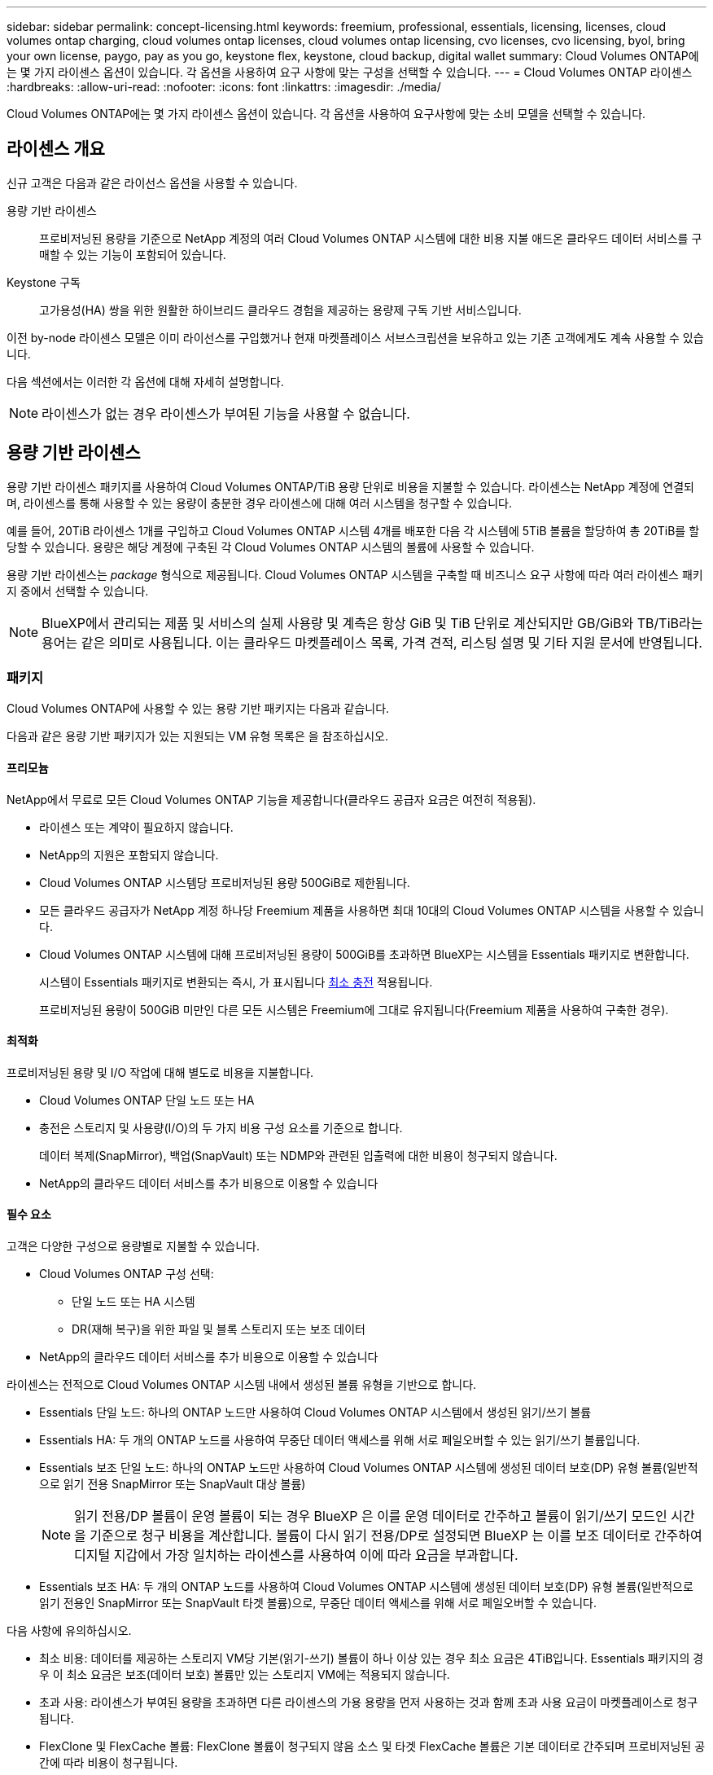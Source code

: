 ---
sidebar: sidebar 
permalink: concept-licensing.html 
keywords: freemium, professional, essentials, licensing, licenses, cloud volumes ontap charging, cloud volumes ontap licenses, cloud volumes ontap licensing, cvo licenses, cvo licensing, byol, bring your own license, paygo, pay as you go, keystone flex, keystone, cloud backup, digital wallet 
summary: Cloud Volumes ONTAP에는 몇 가지 라이센스 옵션이 있습니다. 각 옵션을 사용하여 요구 사항에 맞는 구성을 선택할 수 있습니다. 
---
= Cloud Volumes ONTAP 라이센스
:hardbreaks:
:allow-uri-read: 
:nofooter: 
:icons: font
:linkattrs: 
:imagesdir: ./media/


[role="lead"]
Cloud Volumes ONTAP에는 몇 가지 라이센스 옵션이 있습니다. 각 옵션을 사용하여 요구사항에 맞는 소비 모델을 선택할 수 있습니다.



== 라이센스 개요

신규 고객은 다음과 같은 라이선스 옵션을 사용할 수 있습니다.

용량 기반 라이센스:: 프로비저닝된 용량을 기준으로 NetApp 계정의 여러 Cloud Volumes ONTAP 시스템에 대한 비용 지불 애드온 클라우드 데이터 서비스를 구매할 수 있는 기능이 포함되어 있습니다.
Keystone 구독:: 고가용성(HA) 쌍을 위한 원활한 하이브리드 클라우드 경험을 제공하는 용량제 구독 기반 서비스입니다.


이전 by-node 라이센스 모델은 이미 라이선스를 구입했거나 현재 마켓플레이스 서브스크립션을 보유하고 있는 기존 고객에게도 계속 사용할 수 있습니다.

다음 섹션에서는 이러한 각 옵션에 대해 자세히 설명합니다.


NOTE: 라이센스가 없는 경우 라이센스가 부여된 기능을 사용할 수 없습니다.



== 용량 기반 라이센스

용량 기반 라이센스 패키지를 사용하여 Cloud Volumes ONTAP/TiB 용량 단위로 비용을 지불할 수 있습니다. 라이센스는 NetApp 계정에 연결되며, 라이센스를 통해 사용할 수 있는 용량이 충분한 경우 라이센스에 대해 여러 시스템을 청구할 수 있습니다.

예를 들어, 20TiB 라이센스 1개를 구입하고 Cloud Volumes ONTAP 시스템 4개를 배포한 다음 각 시스템에 5TiB 볼륨을 할당하여 총 20TiB를 할당할 수 있습니다. 용량은 해당 계정에 구축된 각 Cloud Volumes ONTAP 시스템의 볼륨에 사용할 수 있습니다.

용량 기반 라이센스는 _package_ 형식으로 제공됩니다. Cloud Volumes ONTAP 시스템을 구축할 때 비즈니스 요구 사항에 따라 여러 라이센스 패키지 중에서 선택할 수 있습니다.


NOTE: BlueXP에서 관리되는 제품 및 서비스의 실제 사용량 및 계측은 항상 GiB 및 TiB 단위로 계산되지만 GB/GiB와 TB/TiB라는 용어는 같은 의미로 사용됩니다. 이는 클라우드 마켓플레이스 목록, 가격 견적, 리스팅 설명 및 기타 지원 문서에 반영됩니다.



=== 패키지

Cloud Volumes ONTAP에 사용할 수 있는 용량 기반 패키지는 다음과 같습니다.

다음과 같은 용량 기반 패키지가 있는 지원되는 VM 유형 목록은 을 참조하십시오.

ifdef::azure[]

* link:https://docs.netapp.com/us-en/cloud-volumes-ontap-relnotes/reference-configs-azure.html["Azure에서 지원되는 구성"^]


endif::azure[]

ifdef::gcp[]

* link:https://docs.netapp.com/us-en/cloud-volumes-ontap-relnotes/reference-configs-gcp.html["Google Cloud에서 지원되는 구성"^]


endif::gcp[]



==== 프리모늄

NetApp에서 무료로 모든 Cloud Volumes ONTAP 기능을 제공합니다(클라우드 공급자 요금은 여전히 적용됨).

* 라이센스 또는 계약이 필요하지 않습니다.
* NetApp의 지원은 포함되지 않습니다.
* Cloud Volumes ONTAP 시스템당 프로비저닝된 용량 500GiB로 제한됩니다.
* 모든 클라우드 공급자가 NetApp 계정 하나당 Freemium 제품을 사용하면 최대 10대의 Cloud Volumes ONTAP 시스템을 사용할 수 있습니다.
* Cloud Volumes ONTAP 시스템에 대해 프로비저닝된 용량이 500GiB를 초과하면 BlueXP는 시스템을 Essentials 패키지로 변환합니다.
+
시스템이 Essentials 패키지로 변환되는 즉시, 가 표시됩니다 <<충전 관련 참고 사항,최소 충전>> 적용됩니다.

+
프로비저닝된 용량이 500GiB 미만인 다른 모든 시스템은 Freemium에 그대로 유지됩니다(Freemium 제품을 사용하여 구축한 경우).





==== 최적화

프로비저닝된 용량 및 I/O 작업에 대해 별도로 비용을 지불합니다.

* Cloud Volumes ONTAP 단일 노드 또는 HA
* 충전은 스토리지 및 사용량(I/O)의 두 가지 비용 구성 요소를 기준으로 합니다.
+
데이터 복제(SnapMirror), 백업(SnapVault) 또는 NDMP와 관련된 입출력에 대한 비용이 청구되지 않습니다.



ifdef::azure[]

* Azure Marketplace에서 용량제 오퍼링을 제공하거나 연간 계약으로 사용할 수 있습니다


endif::azure[]

ifdef::gcp[]

* Google Cloud Marketplace에서 선불 종량제 또는 연간 계약으로 제공됩니다


endif::gcp[]

* NetApp의 클라우드 데이터 서비스를 추가 비용으로 이용할 수 있습니다




==== 필수 요소

고객은 다양한 구성으로 용량별로 지불할 수 있습니다.

* Cloud Volumes ONTAP 구성 선택:
+
** 단일 노드 또는 HA 시스템
** DR(재해 복구)을 위한 파일 및 블록 스토리지 또는 보조 데이터


* NetApp의 클라우드 데이터 서비스를 추가 비용으로 이용할 수 있습니다


라이센스는 전적으로 Cloud Volumes ONTAP 시스템 내에서 생성된 볼륨 유형을 기반으로 합니다.

* Essentials 단일 노드: 하나의 ONTAP 노드만 사용하여 Cloud Volumes ONTAP 시스템에서 생성된 읽기/쓰기 볼륨
* Essentials HA: 두 개의 ONTAP 노드를 사용하여 무중단 데이터 액세스를 위해 서로 페일오버할 수 있는 읽기/쓰기 볼륨입니다.
* Essentials 보조 단일 노드: 하나의 ONTAP 노드만 사용하여 Cloud Volumes ONTAP 시스템에 생성된 데이터 보호(DP) 유형 볼륨(일반적으로 읽기 전용 SnapMirror 또는 SnapVault 대상 볼륨)
+

NOTE: 읽기 전용/DP 볼륨이 운영 볼륨이 되는 경우 BlueXP 은 이를 운영 데이터로 간주하고 볼륨이 읽기/쓰기 모드인 시간을 기준으로 청구 비용을 계산합니다. 볼륨이 다시 읽기 전용/DP로 설정되면 BlueXP 는 이를 보조 데이터로 간주하여 디지털 지갑에서 가장 일치하는 라이센스를 사용하여 이에 따라 요금을 부과합니다.

* Essentials 보조 HA: 두 개의 ONTAP 노드를 사용하여 Cloud Volumes ONTAP 시스템에 생성된 데이터 보호(DP) 유형 볼륨(일반적으로 읽기 전용인 SnapMirror 또는 SnapVault 타겟 볼륨)으로, 무중단 데이터 액세스를 위해 서로 페일오버할 수 있습니다.


다음 사항에 유의하십시오.

* 최소 비용: 데이터를 제공하는 스토리지 VM당 기본(읽기-쓰기) 볼륨이 하나 이상 있는 경우 최소 요금은 4TiB입니다. Essentials 패키지의 경우 이 최소 요금은 보조(데이터 보호) 볼륨만 있는 스토리지 VM에는 적용되지 않습니다.
* 초과 사용: 라이센스가 부여된 용량을 초과하면 다른 라이센스의 가용 용량을 먼저 사용하는 것과 함께 초과 사용 요금이 마켓플레이스로 청구됩니다.
* FlexClone 및 FlexCache 볼륨: FlexClone 볼륨이 청구되지 않음 소스 및 타겟 FlexCache 볼륨은 기본 데이터로 간주되며 프로비저닝된 공간에 따라 비용이 청구됩니다.
* HA 쌍 충전: HA 쌍의 경우 노드의 프로비저닝된 용량만 충전됩니다. 파트너 노드에 동기식으로 미러링되는 데이터는 청구되지 않습니다.




==== 전문가입니다

무제한 백업을 통해 모든 유형의 Cloud Volumes ONTAP 구성에 대한 용량별 지불.

* 모든 Cloud Volumes ONTAP 구성에 대한 라이센스를 제공합니다
+
동일한 속도로 운영 및 2차 볼륨의 용량을 충전하는 단일 노드 또는 HA

* BlueXP 백업 및 복구를 사용하는 무제한 볼륨 백업이 포함되지만 프로페셔널 패키지를 사용하는 Cloud Volumes ONTAP 시스템에 대해서만 포함됩니다.
+

NOTE: BlueXP 백업 및 복구를 위해 PAYGO 구독이 필요하지만 이 서비스 사용과 관련하여 비용은 발생하지 않습니다. BlueXP  백업 및 복구의 라이센스 설정에 대한 자세한 내용은 을 https://docs.netapp.com/us-en/bluexp-backup-recovery/task-licensing-cloud-backup.html["BlueXP 백업 및 복구에 대한 라이센스를 설정합니다"^]참조하십시오.

* NetApp의 클라우드 데이터 서비스를 추가 비용으로 이용할 수 있습니다




=== 소비 모델

용량 기반 라이센스 패키지는 다음 소비 모델에서 사용할 수 있습니다.

* * BYOL *: NetApp에서 구입한 라이센스로 클라우드 공급자에 상관없이 Cloud Volumes ONTAP를 구축할 수 있습니다.


ifdef::azure[]

+ Optimized 패키지는 BYOL에서 사용할 수 없습니다.

endif::azure[]

* * PAYGO *: 클라우드 공급자 마켓플레이스의 시간별 구독입니다.
* * 연간 *: 클라우드 공급자 마켓플레이스로부터 연간 계약을 체결합니다.


다음 사항에 유의하십시오.

* NetApp(BYOL)에서 라이센스를 구입하는 경우 클라우드 공급자 마켓플레이스의 PAYGO 오퍼링을 구독해야 합니다.
+
라이센스는 항상 먼저 부과되지만 다음과 같은 경우 마켓플레이스의 시간당 요율로 비용이 청구됩니다.

+
** 라이센스 용량을 초과하는 경우
** 라이센스 기간이 만료된 경우


* 마켓플레이스로부터 연간 계약을 체결한 경우 _ All_Cloud Volumes ONTAP 시스템에 해당 계약이 적용됩니다. BYOL은 연간 마켓플레이스 계약을 혼합하여 사용할 수 없습니다.
* 중국 지역에서는 BYOL을 사용하는 단일 노드 시스템만 지원됩니다.




=== 패키지를 변경하는 중입니다

배포 후에는 용량 기반 라이센스를 사용하는 Cloud Volumes ONTAP 시스템의 패키지를 변경할 수 있습니다. 예를 들어, Essentials 패키지와 함께 Cloud Volumes ONTAP 시스템을 배포한 경우 비즈니스 요구사항이 변경되면 이를 Professional 패키지로 변경할 수 있습니다.

link:task-manage-capacity-licenses.html["충전 방법을 변경하는 방법에 대해 알아보십시오"].



=== 가격

가격에 대한 자세한 내용은 를 참조하십시오 https://cloud.netapp.com/pricing?hsCtaTracking=4f8b7b77-8f63-4b73-b5af-ee09eab4fbd6%7C5fefbc99-396c-4084-99e6-f1e22dc8ffe7["NetApp BlueXP 웹 사이트"^].



=== 지원되는 구성

용량 기반 라이센스 패키지는 Cloud Volumes ONTAP 9.7 이상에서 사용할 수 있습니다.



=== 용량 제한

이 라이센스 모델을 통해 각 개별 Cloud Volumes ONTAP 시스템은 디스크를 통해 최대 2개의 PiB 용량을 지원하고 오브젝트 스토리지로 계층화합니다.

라이센스 자체에는 최대 용량 제한이 없습니다.



=== 최대 시스템 수

용량 기반 라이센스는 Cloud Volumes ONTAP 시스템의 최대 수를 NetApp 계정당 20개로 제한합니다. system_은 Cloud Volumes ONTAP HA 쌍, Cloud Volumes ONTAP 단일 노드 시스템 또는 사용자가 생성하는 추가 스토리지 VM입니다. 기본 스토리지 VM은 제한에 대해 계산되지 않습니다. 이 제한은 모든 라이센스 모델에 적용됩니다.

예를 들어, 다음과 같은 세 가지 작업 환경이 있다고 가정해 보겠습니다.

* 스토리지 VM이 1개인 단일 노드 Cloud Volumes ONTAP 시스템(Cloud Volumes ONTAP 구축 시 생성되는 기본 스토리지 VM)
+
이 작업 환경은 하나의 시스템으로 간주됩니다.

* 스토리지 VM 2개(기본 스토리지 VM과 생성한 추가 스토리지 VM 1개)가 있는 단일 노드 Cloud Volumes ONTAP 시스템
+
이 작업 환경은 두 시스템으로 계산됩니다. 하나는 단일 노드 시스템이고 다른 하나는 추가 스토리지 VM입니다.

* Cloud Volumes ONTAP HA 2노드: 스토리지 VM 3개(기본 스토리지 VM + 직접 생성한 추가 스토리지 VM 2개)
+
이 작업 환경은 HA Pair용, 그리고 추가 스토리지 VM용 시스템의 세 가지로 계산됩니다.



시스템에 대한 총 6개의 시스템이 있습니다. 그러면 계정에 14개의 추가 시스템을 추가할 수 있는 공간이 있습니다.

20대 이상의 시스템이 필요한 대규모 구축 환경의 경우 고객 담당자 또는 세일즈 팀에 문의하십시오.

https://docs.netapp.com/us-en/bluexp-setup-admin/concept-netapp-accounts.html["NetApp 계정 에 대해 자세히 알아보십시오"^].



=== 충전 관련 참고 사항

다음 세부 정보는 용량 기반 라이센싱에서 충전이 어떻게 작동하는지 이해하는 데 도움이 됩니다.



==== 최소 충전

기본(읽기-쓰기) 볼륨이 하나 이상 있는 데이터 서비스 스토리지 VM마다 최소 4TiB가 필요합니다. 운영 볼륨의 합계가 4TiB 미만인 경우 BlueXP는 해당 스토리지 VM에 4TiB 최소 요금을 적용합니다.

아직 볼륨을 프로비저닝하지 않은 경우 최소 요금이 적용되지 않습니다.

Essentials 패키지의 경우 4TiB 최소 용량 비용은 보조(데이터 보호) 볼륨만 포함된 스토리지 VM에 적용되지 않습니다. 예를 들어, 1TiB의 보조 데이터를 사용하는 스토리지 VM의 경우 해당 1TiB 데이터에 대한 요금이 청구됩니다. 기타 모든 비 Essentials 패키지 유형(Optimized 및 Professional)에서는 볼륨 유형에 상관없이 4TiB의 최소 용량 충전이 적용됩니다.



==== 초과

BYOL 용량을 초과하거나 라이센스가 만료된 경우, 마켓플레이스 가입을 기준으로 시간당 요금이 초과됩니다.



==== Essentials 패키지를 선택합니다

Essentials 패키지를 사용하면 배포 유형(HA 또는 단일 노드) 및 볼륨 유형(기본 또는 보조)으로 비용이 청구됩니다. 가격은 _ Essentials 기본 HA _, _ Essentials 기본 단일 노드 _, _ Essentials 보조 HA _ 및 _ Essentials 보조 단일 노드 _ 순서로 책정됩니다. 또는 마켓플레이스 계약을 구입하거나 전용 혜택을 수락하는 경우 배포 또는 볼륨 유형에 대해 용량 비용이 동일합니다.

.BYOL
NetApp(BYOL)에서 Essentials 라이센스를 구매하고 해당 구축 및 볼륨 유형에 대해 라이센스가 있는 용량을 초과하는 경우, BlueXP 디지털 지갑은 더 높은 가격의 Essentials 라이센스(사용 가능한 용량이 있는 경우)에 대해 초과 요금을 부과합니다. 이는 시장에 대해 충전하기 전에 이미 선결제 용량으로 구매한 가용 용량을 처음 사용하기 때문입니다. BYOL 라이센스로 사용할 수 있는 용량이 없는 경우 초과 용량은 시장의 온디맨드 시간당 요금(PAYGO)으로 부과되며 월별 요금제에 비용이 추가됩니다.

예를 들어, Essentials 패키지에 대해 다음 라이선스를 보유하고 있다고 가정해 보겠습니다.

* 500TiB_Essentials 보조 HA_license에 커밋된 용량이 500TiB입니다
* 100TiB의 커밋된 용량만 있는 500TiB_Essentials 단일 Node_license


보조 볼륨이 있는 HA 쌍에서 50TiB가 또 다른 프로비저닝됩니다. BlueXP 디지털 지갑은 50TiB에서 PAYGO로 충전하는 대신 _Essentials Single Node_license에 대해 50TiB 초과를 충전합니다. 이 라이선스의 가격은 _Essentials Secondary HA_보다 높지만 이미 구입한 라이선스를 사용하고 있으며 월별 청구서에 비용이 추가되지 않습니다.

BlueXP 디지털 지갑에서 50TiB가 _Essentials Single Node_license에 대해 청구된 것으로 표시됩니다.

다음은 또 다른 예입니다. Essentials 패키지에 대해 다음 라이선스를 보유하고 있다고 가정해 보겠습니다.

* 500TiB_Essentials 보조 HA_license에 커밋된 용량이 500TiB입니다
* 100TiB의 커밋된 용량만 있는 500TiB_Essentials 단일 Node_license


운영 볼륨의 HA 쌍에서 또 다른 100TiB가 프로비저닝됩니다. 구입한 라이센스에 _Essentials 기본 HA_커밋 용량이 없습니다. _Essentials 기본 HA_라이센스의 가격은 _Essentials 기본 단일 노드_ 및 _Essentials 보조 HA_ 라이센스보다 높습니다.

이 예에서 BlueXP 디지털 지갑은 추가 100TiB에 대한 마켓플레이스의 요율로 초과 요금을 부과합니다. 초과 요금은 월별 청구서에 표시됩니다.

.마켓플레이스 계약 또는 전용 혜택
마켓플레이스 계약 또는 전용 오퍼의 일부로 Essentials 라이선스를 구입한 경우 BYOL 로직이 적용되지 않으며 해당 사용에 대한 정확한 라이선스 유형이 있어야 합니다. 라이센스 유형에는 볼륨 유형(운영 또는 2차) 및 구축 유형(HA 또는 단일 노드)이 포함됩니다.

예를 들어, Essentials 라이선스를 사용하여 Cloud Volumes ONTAP 인스턴스를 배포한다고 가정해 보겠습니다. 그런 다음 읽기-쓰기 볼륨(운영 단일 노드) 및 읽기 전용(2차 단일 노드) 볼륨을 프로비저닝합니다. 마켓플레이스 계약 또는 전용 오퍼에는 프로비저닝 용량을 충당하기 위해 _Essentials 단일 노드_ 및 _Essentials 보조 단일 노드_ 의 용량이 포함되어야 합니다. 마켓플레이스 계약 또는 프라이빗 오퍼에 포함되지 않은 모든 용량 할당은 온디맨드 시간당 요금(PAYGO)으로 청구되며 월별 청구서에 비용이 추가됩니다.



==== 스토리지 VM

* 추가 SVM(Data-Serving Storage VM)에 대한 추가 라이센스 비용은 없지만, 데이터 서비스 SVM당 최소 용량 비용은 4TiB입니다.
* 재해 복구 SVM은 프로비저닝된 용량에 따라 충전됩니다.




==== HA 쌍

HA 쌍의 경우 노드의 프로비저닝된 용량에 대해서만 비용이 청구됩니다. 파트너 노드에 동기식으로 미러링되는 데이터에 대해서는 비용이 청구되지 않습니다.



==== FlexClone 및 FlexCache 볼륨

* FlexClone 볼륨에 사용된 용량에 대해서는 비용이 청구되지 않습니다.
* 소스 및 타겟 FlexCache 볼륨은 프로비저닝된 공간에 따라 운영 데이터로 간주되고 충전됩니다.




=== 시작하는 방법

용량 기반 라이센스를 시작하는 방법에 대해 알아보십시오.

ifdef::aws[]

* link:task-set-up-licensing-aws.html["AWS에서 Cloud Volumes ONTAP에 대한 라이센스 설정"]


endif::aws[]

ifdef::azure[]

* link:task-set-up-licensing-azure.html["Azure에서 Cloud Volumes ONTAP에 대한 라이센스를 설정합니다"]


endif::azure[]

ifdef::gcp[]

* link:task-set-up-licensing-google.html["Google Cloud에서 Cloud Volumes ONTAP에 대한 라이센스를 설정합니다"]


endif::gcp[]



== Keystone 구독

OpEx 소비 모델을 선호하는 투자자들에게 원활한 하이브리드 클라우드 경험을 제공하여 선불 CapEx 또는 임대를 지불하는 종량제 구독 기반 서비스입니다.

충전은 Keystone 가입 중 하나 이상의 Cloud Volumes ONTAP HA 쌍에서 대해 확정된 용량 크기를 기준으로 합니다.

각 볼륨에 대해 프로비저닝된 용량은 주기적으로 Keystone 가입 시 할당된 용량과 비교되며, Keystone 가입 시 초과요금이 부과됩니다.

link:https://docs.netapp.com/us-en/keystone-staas/index.html["NetApp Keystone에 대해 자세히 알아보십시오"^].



=== 지원되는 구성

Keystone 구독은 HA 쌍으로 지원됩니다. 현재 단일 노드 시스템에서는 이 라이센스 옵션이 지원되지 않습니다.



=== 용량 제한

각 개별 Cloud Volumes ONTAP 시스템은 디스크를 통해 최대 2개의 PiB 용량을 지원하고 오브젝트 스토리지로 계층화합니다.



=== 시작하는 방법

Keystone 가입을 시작하는 방법 알아보기:

ifdef::aws[]

* link:task-set-up-licensing-aws.html["AWS에서 Cloud Volumes ONTAP에 대한 라이센스 설정"]


endif::aws[]

ifdef::azure[]

* link:task-set-up-licensing-azure.html["Azure에서 Cloud Volumes ONTAP에 대한 라이센스를 설정합니다"]


endif::azure[]

ifdef::gcp[]

* link:task-set-up-licensing-google.html["Google Cloud에서 Cloud Volumes ONTAP에 대한 라이센스를 설정합니다"]


endif::gcp[]



== 노드 기반 라이센스

노드 기반 라이센스는 이전 세대 라이센스 모델로, 노드별로 Cloud Volumes ONTAP에 대한 라이센스를 부여할 수 있도록 지원합니다. 신규 고객은 이 라이센스 모델을 사용할 수 없습니다. 노드별 충전은 위에서 설명한 용량 기준 충전 방법으로 대체되었습니다.


IMPORTANT: NetApp이 곧 노드 기반 라이센스의 가용성을 종료할 예정입니다. 가용성이 종료되면 노드 기반 라이센스를 용량 기반 라이센스로 변환해야 합니다. 자세한 내용은 을 https://mysupport.netapp.com/info/communications/CPC-00589.html["고객 연락: CPC-00589"^]참조하십시오.

기존 고객은 노드 기반 라이센스를 계속 사용할 수 있습니다.

* 활성 라이센스가 있는 경우 BYOL은 라이센스 갱신에만 사용할 수 있습니다.
* 유효한 마켓플레이스 가입이 있는 경우에도 해당 구독을 통해 충전할 수 있습니다.




== 라이선스 변환

기존 Cloud Volumes ONTAP 시스템을 다른 라이센스 방식으로 변환하는 것은 지원되지 않습니다. 현재 세 가지 라이센스 방법은 용량 기반 라이센스, Keystone 가입 및 노드 기반 라이센싱입니다. 예를 들어, 시스템을 노드 기반 라이센싱에서 용량 기반 라이센싱으로 전환할 수 없습니다. 반대의 경우도 마찬가지입니다.

다른 라이센스 방법으로 이전하려는 경우 라이센스를 구입하고 해당 라이센스를 사용하여 새 Cloud Volumes ONTAP 시스템을 배포한 다음 데이터를 새 시스템으로 복제할 수 있습니다.

시스템을 PAYGO by-node 라이센싱에서 BYOL by-node 라이센싱으로 변환하는 기능은 지원되지 않습니다. 새 시스템을 구축한 다음 데이터를 해당 시스템으로 복제해야 합니다. link:task-manage-node-licenses.html["PAYGO와 BYOL 간 전환 방법에 대해 알아보십시오"].
